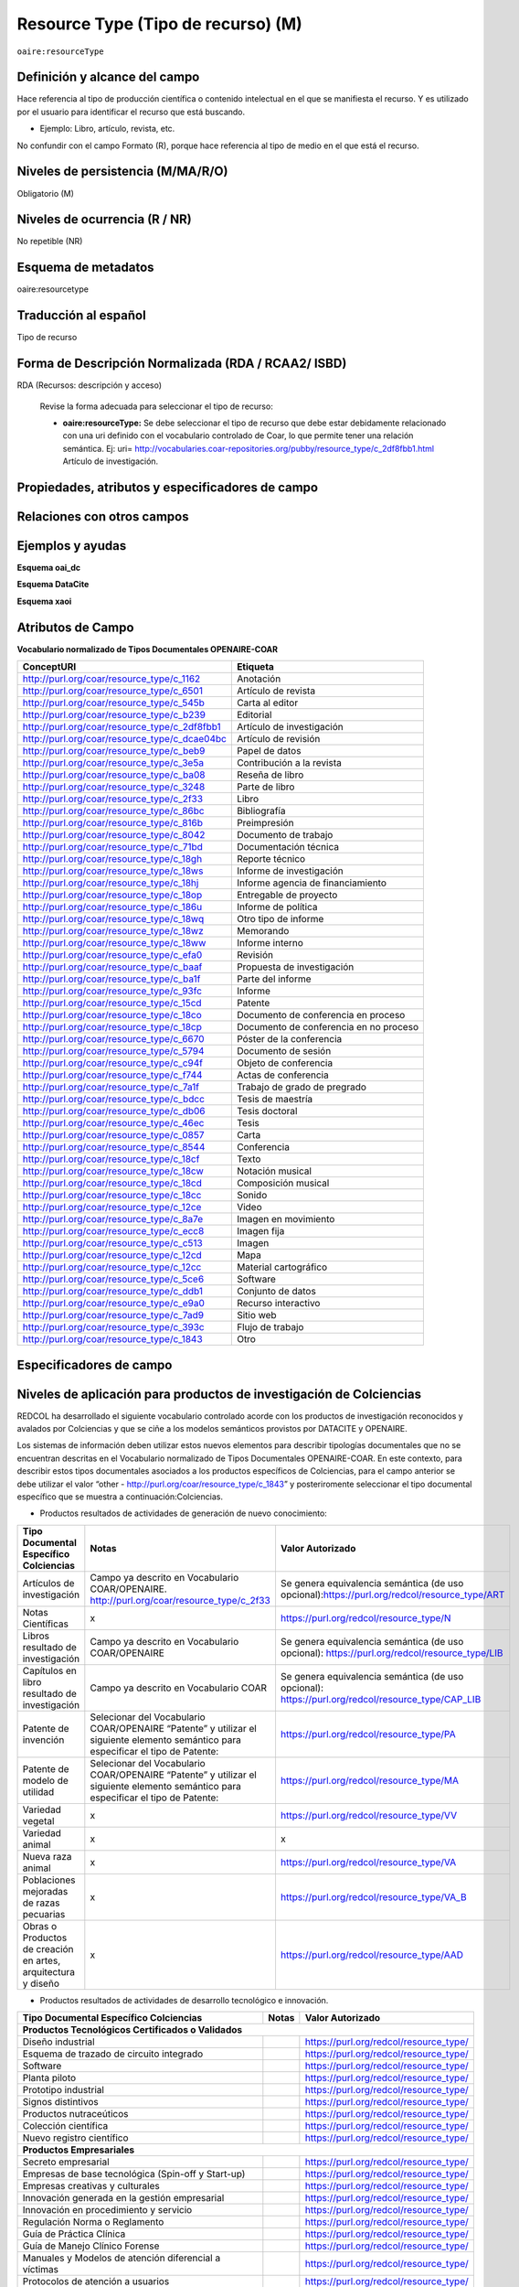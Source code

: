 .. _aire:resourceType:

Resource Type (Tipo de recurso) (M)  
===================================

``oaire:resourceType``

Definición y alcance del campo
------------------------------
Hace referencia al tipo de producción científica o contenido intelectual en el que se manifiesta el recurso. Y es utilizado por el usuario para identificar el recurso que está buscando. 

- Ejemplo: Libro, artículo, revista, etc. 

No confundir con el campo Formato (R), porque hace referencia al tipo de medio en el que está el recurso. 

Niveles de persistencia (M/MA/R/O)
------------------------------------
Obligatorio (M)

Niveles de ocurrencia (R / NR)
------------------------------
No repetible (NR)

Esquema de metadatos
------------------------------
oaire:resourcetype 

Traducción al español
---------------------
Tipo de recurso

Forma de Descripción Normalizada (RDA / RCAA2/ ISBD)
----------------------------------------------------
RDA (Recursos: descripción y acceso)

	Revise la forma adecuada para seleccionar el tipo de recurso:

	- **oaire:resourceType:** Se debe seleccionar el tipo de recurso que debe estar debidamente relacionado con una uri definido con el vocabulario controlado de Coar, lo que permite tener una relación semántica. Ej: uri= http://vocabularies.coar-repositories.org/pubby/resource_type/c_2df8fbb1.html Artículo de investigación.

Propiedades, atributos y especificadores de campo
-------------------------------------------------

Relaciones con otros campos
---------------------------


Ejemplos y ayudas
-----------------

**Esquema oai_dc**

.. code-block:: xml
   :linenos:

**Esquema DataCite**

.. code-block:: xml
   :linenos:

   <oaire:resourceType resourceTypeGeneral="literature" uri="http://purl.org/coar/resource_type/c_6501">journal article</oaire:resourceType>

**Esquema xaoi**

.. code-block:: xml
   :linenos:
 
Atributos de Campo
------------------

**Vocabulario normalizado de Tipos Documentales OPENAIRE-COAR**

+-----------------------------------------------+-------------------------+
| ConceptURI                                    | Etiqueta                |
+===============================================+=========================+
| http://purl.org/coar/resource_type/c_1162     | Anotación               |
+-----------------------------------------------+-------------------------+
| http://purl.org/coar/resource_type/c_6501     | Artículo de revista     |
+-----------------------------------------------+-------------------------+
| http://purl.org/coar/resource_type/c_545b     | Carta al editor         |
+-----------------------------------------------+-------------------------+
| http://purl.org/coar/resource_type/c_b239     | Editorial               |
+-----------------------------------------------+-------------------------+
| http://purl.org/coar/resource_type/c_2df8fbb1 | Artículo de             |
|                                               | investigación           |
+-----------------------------------------------+-------------------------+
| http://purl.org/coar/resource_type/c_dcae04bc | Artículo de revisión    |
+-----------------------------------------------+-------------------------+
| http://purl.org/coar/resource_type/c_beb9     | Papel de datos          |
+-----------------------------------------------+-------------------------+
| http://purl.org/coar/resource_type/c_3e5a     | Contribución a la       |
|                                               | revista                 |
+-----------------------------------------------+-------------------------+
| http://purl.org/coar/resource_type/c_ba08     | Reseña de libro         |
+-----------------------------------------------+-------------------------+
| http://purl.org/coar/resource_type/c_3248     | Parte de libro          |
+-----------------------------------------------+-------------------------+
| http://purl.org/coar/resource_type/c_2f33     | Libro                   |
+-----------------------------------------------+-------------------------+
| http://purl.org/coar/resource_type/c_86bc     | Bibliografía            |
+-----------------------------------------------+-------------------------+
| http://purl.org/coar/resource_type/c_816b     | Preimpresión            |
+-----------------------------------------------+-------------------------+
| http://purl.org/coar/resource_type/c_8042     | Documento de trabajo    |
+-----------------------------------------------+-------------------------+
| http://purl.org/coar/resource_type/c_71bd     | Documentación técnica   |
+-----------------------------------------------+-------------------------+
| http://purl.org/coar/resource_type/c_18gh     | Reporte técnico         |
+-----------------------------------------------+-------------------------+
| http://purl.org/coar/resource_type/c_18ws     | Informe de investigación|
+-----------------------------------------------+-------------------------+
| http://purl.org/coar/resource_type/c_18hj     | Informe agencia de      |
|                                               | financiamiento          |
+-----------------------------------------------+-------------------------+
| http://purl.org/coar/resource_type/c_18op     | Entregable de proyecto  |
+-----------------------------------------------+-------------------------+
| http://purl.org/coar/resource_type/c_186u     | Informe de política     |
+-----------------------------------------------+-------------------------+
| http://purl.org/coar/resource_type/c_18wq     | Otro tipo de informe    |
+-----------------------------------------------+-------------------------+
| http://purl.org/coar/resource_type/c_18wz     | Memorando               |
+-----------------------------------------------+-------------------------+
| http://purl.org/coar/resource_type/c_18ww     | Informe interno         |
+-----------------------------------------------+-------------------------+
| http://purl.org/coar/resource_type/c_efa0     | Revisión                |
+-----------------------------------------------+-------------------------+
| http://purl.org/coar/resource_type/c_baaf     | Propuesta de            |
|                                               | investigación           |
+-----------------------------------------------+-------------------------+
| http://purl.org/coar/resource_type/c_ba1f     | Parte del informe       |
+-----------------------------------------------+-------------------------+
| http://purl.org/coar/resource_type/c_93fc     | Informe                 |
+-----------------------------------------------+-------------------------+
| http://purl.org/coar/resource_type/c_15cd     | Patente                 |
+-----------------------------------------------+-------------------------+
| http://purl.org/coar/resource_type/c_18co     | Documento de conferencia|
|                                               | en proceso              |
+-----------------------------------------------+-------------------------+
| http://purl.org/coar/resource_type/c_18cp     | Documento de conferencia|
|                                               | en no proceso           |
+-----------------------------------------------+-------------------------+
| http://purl.org/coar/resource_type/c_6670     | Póster de la conferencia|
+-----------------------------------------------+-------------------------+
| http://purl.org/coar/resource_type/c_5794     | Documento de sesión     |
+-----------------------------------------------+-------------------------+
| http://purl.org/coar/resource_type/c_c94f     | Objeto de conferencia   |
+-----------------------------------------------+-------------------------+
| http://purl.org/coar/resource_type/c_f744     | Actas de conferencia    |
+-----------------------------------------------+-------------------------+
| http://purl.org/coar/resource_type/c_7a1f     | Trabajo de grado de     |
|                                               | pregrado                |
+-----------------------------------------------+-------------------------+
| http://purl.org/coar/resource_type/c_bdcc     | Tesis de maestría       |
+-----------------------------------------------+-------------------------+
| http://purl.org/coar/resource_type/c_db06     | Tesis doctoral          |
+-----------------------------------------------+-------------------------+
| http://purl.org/coar/resource_type/c_46ec     | Tesis                   |
+-----------------------------------------------+-------------------------+
| http://purl.org/coar/resource_type/c_0857     | Carta                   |
+-----------------------------------------------+-------------------------+
| http://purl.org/coar/resource_type/c_8544     | Conferencia             |
+-----------------------------------------------+-------------------------+
| http://purl.org/coar/resource_type/c_18cf     | Texto                   |
+-----------------------------------------------+-------------------------+
| http://purl.org/coar/resource_type/c_18cw     | Notación musical        |
+-----------------------------------------------+-------------------------+
| http://purl.org/coar/resource_type/c_18cd     | Composición musical     |
+-----------------------------------------------+-------------------------+
| http://purl.org/coar/resource_type/c_18cc     | Sonido                  |
+-----------------------------------------------+-------------------------+
| http://purl.org/coar/resource_type/c_12ce     | Video                   |
+-----------------------------------------------+-------------------------+
| http://purl.org/coar/resource_type/c_8a7e     | Imagen en movimiento    |
+-----------------------------------------------+-------------------------+
| http://purl.org/coar/resource_type/c_ecc8     | Imagen fija             |
+-----------------------------------------------+-------------------------+
| http://purl.org/coar/resource_type/c_c513     | Imagen                  |
+-----------------------------------------------+-------------------------+
| http://purl.org/coar/resource_type/c_12cd     | Mapa                    |
+-----------------------------------------------+-------------------------+
| http://purl.org/coar/resource_type/c_12cc     | Material cartográfico   |
+-----------------------------------------------+-------------------------+
| http://purl.org/coar/resource_type/c_5ce6     | Software                |
+-----------------------------------------------+-------------------------+
| http://purl.org/coar/resource_type/c_ddb1     | Conjunto de datos       |
+-----------------------------------------------+-------------------------+
| http://purl.org/coar/resource_type/c_e9a0     | Recurso interactivo     |
+-----------------------------------------------+-------------------------+
| http://purl.org/coar/resource_type/c_7ad9     | Sitio web               |
+-----------------------------------------------+-------------------------+
| http://purl.org/coar/resource_type/c_393c     | Flujo de trabajo        |
+-----------------------------------------------+-------------------------+
| http://purl.org/coar/resource_type/c_1843     | Otro                    |
+-----------------------------------------------+-------------------------+

Especificadores de campo
------------------------

Niveles de aplicación para productos de investigación de Colciencias
--------------------------------------------------------------------
REDCOL ha desarrollado el siguiente vocabulario controlado acorde con los productos de investigación reconocidos y avalados por Colciencias y que se ciñe a los modelos semánticos provistos por DATACITE y OPENAIRE.  

Los sistemas de información deben utilizar estos nuevos elementos para describir tipologías documentales que no se encuentran descritas en el Vocabulario normalizado de Tipos Documentales OPENAIRE-COAR. En este contexto, para describir estos tipos documentales asociados a los productos específicos de Colciencias,  para el campo anterior  se debe utilizar  el valor “other - http://purl.org/coar/resource_type/c_1843”  y posteriromente seleccionar el tipo documental específico que se muestra a continuación:Colciencias.

- Productos resultados de actividades de generación de nuevo conocimiento:

+---------------------------------------------------------------+------------------------------------------------------------------------------------------------------------------------------------+---------------------------------------------------------------------------------------------------+
| Tipo Documental Específico Colciencias                        | Notas                                                                                                                              | Valor Autorizado                                                                                  |
+===============================================================+====================================================================================================================================+===================================================================================================+
| Artículos de investigación                                    | Campo ya descrito en Vocabulario COAR/OPENAIRE. http://purl.org/coar/resource_type/c_2f33                                          | Se genera equivalencia semántica (de uso opcional):https://purl.org/redcol/resource_type/ART      |
+---------------------------------------------------------------+------------------------------------------------------------------------------------------------------------------------------------+---------------------------------------------------------------------------------------------------+
| Notas Científicas                                             | x                                                                                                                                  | https://purl.org/redcol/resource_type/N                                                           |
+---------------------------------------------------------------+------------------------------------------------------------------------------------------------------------------------------------+---------------------------------------------------------------------------------------------------+
| Libros resultado de investigación                             | Campo ya descrito en Vocabulario COAR/OPENAIRE                                                                                     | Se genera equivalencia semántica (de uso opcional): https://purl.org/redcol/resource_type/LIB     |
+---------------------------------------------------------------+------------------------------------------------------------------------------------------------------------------------------------+---------------------------------------------------------------------------------------------------+
| Capítulos en libro resultado de investigación                 | Campo ya descrito en Vocabulario COAR                                                                                              | Se genera equivalencia semántica (de uso opcional): https://purl.org/redcol/resource_type/CAP_LIB |
+---------------------------------------------------------------+------------------------------------------------------------------------------------------------------------------------------------+---------------------------------------------------------------------------------------------------+
| Patente de invención                                          | Selecionar del Vocabulario COAR/OPENAIRE “Patente” y utilizar el siguiente elemento semántico para especificar el tipo de Patente: | https://purl.org/redcol/resource_type/PA                                                          |
+---------------------------------------------------------------+------------------------------------------------------------------------------------------------------------------------------------+---------------------------------------------------------------------------------------------------+
| Patente de modelo de utilidad                                 | Selecionar del Vocabulario COAR/OPENAIRE “Patente” y utilizar el siguiente elemento semántico para especificar el tipo de Patente: | https://purl.org/redcol/resource_type/MA                                                          |
+---------------------------------------------------------------+------------------------------------------------------------------------------------------------------------------------------------+---------------------------------------------------------------------------------------------------+
| Variedad vegetal                                              | x                                                                                                                                  | https://purl.org/redcol/resource_type/VV                                                          |
+---------------------------------------------------------------+------------------------------------------------------------------------------------------------------------------------------------+---------------------------------------------------------------------------------------------------+
| Variedad animal                                               | x                                                                                                                                  | x                                                                                                 |
+---------------------------------------------------------------+------------------------------------------------------------------------------------------------------------------------------------+---------------------------------------------------------------------------------------------------+
| Nueva raza animal                                             | x                                                                                                                                  | https://purl.org/redcol/resource_type/VA                                                          |
+---------------------------------------------------------------+------------------------------------------------------------------------------------------------------------------------------------+---------------------------------------------------------------------------------------------------+
| Poblaciones mejoradas de razas pecuarias                      | x                                                                                                                                  | https://purl.org/redcol/resource_type/VA_B                                                        |
+---------------------------------------------------------------+------------------------------------------------------------------------------------------------------------------------------------+---------------------------------------------------------------------------------------------------+
| Obras o Productos de creación en artes, arquitectura y diseño | x                                                                                                                                  | https://purl.org/redcol/resource_type/AAD                                                         |
+---------------------------------------------------------------+------------------------------------------------------------------------------------------------------------------------------------+---------------------------------------------------------------------------------------------------+



- Productos resultados de actividades de desarrollo tecnológico e innovación.

..


.. tabularcolumns:: |\Y{0.3}|\Y{0.3}|\Y{0.4}|

+----------------------------------------------------------------------------------+---------------------------------------+----------------------------------------+
| Tipo Documental Específico Colciencias                                           | Notas                                 | Valor Autorizado                       |
+==================================================================================+=======================================+========================================+
|                                **Productos Tecnológicos Certificados o Validados**                                                                                |
+----------------------------------------------------------------------------------+---------------------------------------+----------------------------------------+
| Diseño industrial                                                                |                                       | https://purl.org/redcol/resource_type/ |
+----------------------------------------------------------------------------------+---------------------------------------+----------------------------------------+
| Esquema de trazado de circuito integrado                                         |                                       | https://purl.org/redcol/resource_type/ |
+----------------------------------------------------------------------------------+---------------------------------------+----------------------------------------+
| Software                                                                         |                                       | https://purl.org/redcol/resource_type/ |
+----------------------------------------------------------------------------------+---------------------------------------+----------------------------------------+
| Planta piloto                                                                    |                                       | https://purl.org/redcol/resource_type/ |
+----------------------------------------------------------------------------------+---------------------------------------+----------------------------------------+
| Prototipo industrial                                                             |                                       | https://purl.org/redcol/resource_type/ |
+----------------------------------------------------------------------------------+---------------------------------------+----------------------------------------+
| Signos distintivos                                                               |                                       | https://purl.org/redcol/resource_type/ |
+----------------------------------------------------------------------------------+---------------------------------------+----------------------------------------+
| Productos nutraceúticos                                                          |                                       | https://purl.org/redcol/resource_type/ |
+----------------------------------------------------------------------------------+---------------------------------------+----------------------------------------+
| Colección científica                                                             |                                       | https://purl.org/redcol/resource_type/ |
+----------------------------------------------------------------------------------+---------------------------------------+----------------------------------------+
| Nuevo registro científico                                                        |                                       | https://purl.org/redcol/resource_type/ |
+----------------------------------------------------------------------------------+---------------------------------------+----------------------------------------+
|                                    **Productos Empresariales**                                                                                                    |
+----------------------------------------------------------------------------------+---------------------------------------+----------------------------------------+
| Secreto empresarial                                                              |                                       | https://purl.org/redcol/resource_type/ |
+----------------------------------------------------------------------------------+---------------------------------------+----------------------------------------+
| Empresas de base tecnológica (Spin-off y Start-up)                               |                                       | https://purl.org/redcol/resource_type/ |
+----------------------------------------------------------------------------------+---------------------------------------+----------------------------------------+
| Empresas creativas y culturales                                                  |                                       | https://purl.org/redcol/resource_type/ |
+----------------------------------------------------------------------------------+---------------------------------------+----------------------------------------+
| Innovación generada en la gestión empresarial                                    |                                       | https://purl.org/redcol/resource_type/ |
+----------------------------------------------------------------------------------+---------------------------------------+----------------------------------------+
| Innovación en procedimiento y servicio                                           |                                       | https://purl.org/redcol/resource_type/ |
+----------------------------------------------------------------------------------+---------------------------------------+----------------------------------------+
| Regulación Norma o Reglamento                                                    |                                       | https://purl.org/redcol/resource_type/ |
+----------------------------------------------------------------------------------+---------------------------------------+----------------------------------------+
| Guía de Práctica Clínica                                                         |                                       | https://purl.org/redcol/resource_type/ |
+----------------------------------------------------------------------------------+---------------------------------------+----------------------------------------+
| Guía de Manejo Clínico Forense                                                   |                                       | https://purl.org/redcol/resource_type/ |
+----------------------------------------------------------------------------------+---------------------------------------+----------------------------------------+
| Manuales y Modelos de atención diferencial a víctimas                            |                                       | https://purl.org/redcol/resource_type/ |
+----------------------------------------------------------------------------------+---------------------------------------+----------------------------------------+
| Protocolos de atención a usuarios                                                |                                       | https://purl.org/redcol/resource_type/ |
+----------------------------------------------------------------------------------+---------------------------------------+----------------------------------------+
| Acto legislativo                                                                 |                                       | https://purl.org/redcol/resource_type/ |
+----------------------------------------------------------------------------------+---------------------------------------+----------------------------------------+
| Proyecto de Ley                                                                  |                                       | https://purl.org/redcol/resource_type/ |
+----------------------------------------------------------------------------------+---------------------------------------+----------------------------------------+
|                                      **Conceptos técnicos**                                                                                                       |
+----------------------------------------------------------------------------------+---------------------------------------+----------------------------------------+
| Conceptos técnicos                                                               |                                       | https://purl.org/redcol/resource_type/ |
+----------------------------------------------------------------------------------+---------------------------------------+----------------------------------------+
| Informe final de investigación                                                   |                                       | https://purl.org/redcol/resource_type/ |
+----------------------------------------------------------------------------------+---------------------------------------+----------------------------------------+
| Acuerdo de licencia para la explotación de obras protegidas por derecho de autor |                                       | https://purl.org/redcol/resource_type/ |
+----------------------------------------------------------------------------------+---------------------------------------+----------------------------------------+


..


- Productos resultados de actividades de apropiación social del conocimiento.

..


.. tabularcolumns:: |\Y{0.3}|\Y{0.3}|\Y{0.4}|

+----------------------------------------------------------------------------------+---------------------------------------+----------------------------------------+
| Tipo Documental Específico Colciencias                                           | Notas                                 | Valor Autorizado                       |
+==================================================================================+=======================================+========================================+
| Participación ciudadana en proyectos de CTI                                      |                                       | https://purl.org/redcol/resource_type/ |
+----------------------------------------------------------------------------------+---------------------------------------+----------------------------------------+
| Espacios de participación ciudadana en CTI                                       |                                       | https://purl.org/redcol/resource_type/ |
+----------------------------------------------------------------------------------+---------------------------------------+----------------------------------------+
| Estrategia pedagógicas para el fomento a la CTI                                  |                                       | https://purl.org/redcol/resource_type/ |
+----------------------------------------------------------------------------------+---------------------------------------+----------------------------------------+
| Estrategia de comunicación del conocimiento                                      |                                       | https://purl.org/redcol/resource_type/ |
+----------------------------------------------------------------------------------+---------------------------------------+----------------------------------------+
| Generación de contenido                                                          |                                       | https://purl.org/redcol/resource_type/ |
+----------------------------------------------------------------------------------+---------------------------------------+----------------------------------------+
| Evento científico                                                                |                                       | https://purl.org/redcol/resource_type/ |
+----------------------------------------------------------------------------------+---------------------------------------+----------------------------------------+
| Red de conocimiento especializado                                                |                                       | https://purl.org/redcol/resource_type/ |
+----------------------------------------------------------------------------------+---------------------------------------+----------------------------------------+
| Taller de Creación                                                               |                                       | https://purl.org/redcol/resource_type/ |
+----------------------------------------------------------------------------------+---------------------------------------+----------------------------------------+
| Eventos culturales y artísticos                                                  |                                       | https://purl.org/redcol/resource_type/ |
+----------------------------------------------------------------------------------+---------------------------------------+----------------------------------------+
| Documento de trabajo                                                             |                                       | https://purl.org/redcol/resource_type/ |
+----------------------------------------------------------------------------------+---------------------------------------+----------------------------------------+
| Nueva Secuencia Genética                                                         |                                       | https://purl.org/redcol/resource_type/ |
+----------------------------------------------------------------------------------+---------------------------------------+----------------------------------------+
| Boletín divulgativo de resultado de investigación                                |                                       | https://purl.org/redcol/resource_type/ |
+----------------------------------------------------------------------------------+---------------------------------------+----------------------------------------+
| Edición                                                                          |                                       | https://purl.org/redcol/resource_type/ |
+----------------------------------------------------------------------------------+---------------------------------------+----------------------------------------+
| Informe de investigación                                                         |                                       | https://purl.org/redcol/resource_type/ |
+----------------------------------------------------------------------------------+---------------------------------------+----------------------------------------+
| Consultoría científicas-tecnologías                                              |                                       | https://purl.org/redcol/resource_type/ |
+----------------------------------------------------------------------------------+---------------------------------------+----------------------------------------+
| Consultoría de procesos en investigación-creación en arte, arquitectura y diseño |                                       | https://purl.org/redcol/resource_type/ |
+----------------------------------------------------------------------------------+---------------------------------------+----------------------------------------+
| Dirección de Tesis de doctorado                                                  |                                       | https://purl.org/redcol/resource_type/ |
+----------------------------------------------------------------------------------+---------------------------------------+----------------------------------------+
| Dirección de Trabajo de grado de maestría                                        |                                       | https://purl.org/redcol/resource_type/ |
+----------------------------------------------------------------------------------+---------------------------------------+----------------------------------------+
| Dirección de Trabajos de grado de pregrado                                       |                                       | https://purl.org/redcol/resource_type/ |
+----------------------------------------------------------------------------------+---------------------------------------+----------------------------------------+
| Proyecto de investigación y Desarrollo                                           |                                       | https://purl.org/redcol/resource_type/ |
+----------------------------------------------------------------------------------+---------------------------------------+----------------------------------------+
| Proyecto de investigación-Creación                                               |                                       | https://purl.org/redcol/resource_type/ |
+----------------------------------------------------------------------------------+---------------------------------------+----------------------------------------+
| Proyecto ID+I con formación                                                      |                                       | https://purl.org/redcol/resource_type/ |
+----------------------------------------------------------------------------------+---------------------------------------+----------------------------------------+
| Proyecto de extensión y responsabilidad social en CTI                            |                                       | https://purl.org/redcol/resource_type/ |
+----------------------------------------------------------------------------------+---------------------------------------+----------------------------------------+
| Apoyo de programas                                                               |                                       | https://purl.org/redcol/resource_type/ |
+----------------------------------------------------------------------------------+---------------------------------------+----------------------------------------+
| Apoyo creación de cursos                                                         |                                       | https://purl.org/redcol/resource_type/ |
+----------------------------------------------------------------------------------+---------------------------------------+----------------------------------------+
| Asesoría al programa Ondas                                                       |                                       | https://purl.org/redcol/resource_type/ |
+----------------------------------------------------------------------------------+---------------------------------------+----------------------------------------+

..

Relaciones con otros modelos de metadatos
-----------------------------------------
dc.type

Niveles semánticos
------------------

.. image:: _static/coar.jpg
	:scale: 70%

Tomado de: `Vocabularios controlados - COAR <http://vocabularies.coar-repositories.org/pubby/resource_type/c_2df8fbb1.html>`_

Recomendación de campos de aplicación en DSPACE
-----------------------------------------------

Se recomienda crear los siguientes campos en Dspace:

- oaire:resourceType

Recomendaciones de migración de otras directrices de metadatos (BDCOL, SNAAC, LA REFERENCIA, OPENAIRE 2, OPENAIRE 3)
--------------------------------------------------------------------------------------------------------------------
